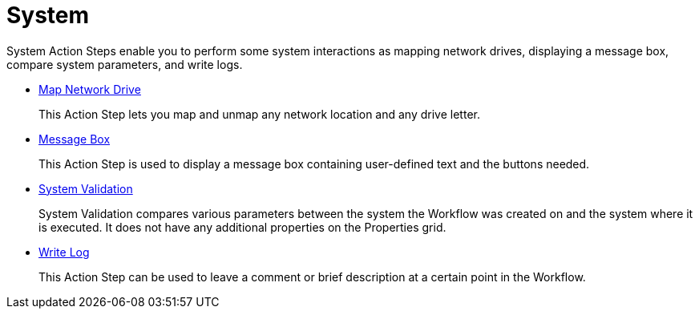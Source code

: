 = System

System Action Steps enable you to perform some system interactions as mapping network drives, displaying a message box, compare system parameters, and write logs.

*** xref:toolbox-system-map-network-drive.adoc[Map Network Drive]
+
This Action Step lets you map and unmap any network location and any drive letter.
*** xref:toolbox-system-message-box.adoc[Message Box]
+
This Action Step is used to display a message box containing user-defined text and the buttons needed.
*** xref:toolbox-system-system-validation.adoc[System Validation]
+
System Validation compares various parameters between the system the Workflow was created on and the system where it is executed. It does not have any additional properties on the Properties grid.
*** xref:toolbox-system-write-log.adoc[Write Log]
+
This Action Step can be used to leave a comment or brief description at a certain point in the Workflow. 
